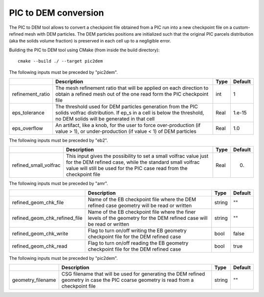 .. _Chap:InputsPICtoDEM:

PIC to DEM conversion
=====================

The PIC to DEM tool allows to convert a checkpoint file obtained from a PIC run
into a new checkpoint file on a custom-refined mesh with DEM particles. The DEM
particles positions are initialized such that the original PIC parcels
distribution (aka the solids volume fraction) is preserved in each cell up to
a negligible error.

Building the PIC to DEM tool using CMake (from inside the build directory):

::

    cmake --build ./ --target pic2dem

The following inputs must be preceded by "pic2dem".

+------------------+---------------------------------------------------+--------+---------+
|                  | Description                                       | Type   | Default |
+==================+===================================================+========+=========+
| refinement_ratio | The mesh refinement ratio that will be applied    | int    | 1       |
|                  | on each direction to obtain a refined mesh out of |        |         |
|                  | the one  read form the PIC checkpoint file        |        |         |
+------------------+---------------------------------------------------+--------+---------+
| eps_tolerance    | The threshold used for DEM particles generation   | Real   | 1.e-15  |
|                  | from the PIC solids volfrac distribution. If ep_s |        |         |
|                  | in a cell is below the threshold, no DEM solids   |        |         |
|                  | will be generated in that cell                    |        |         |
+------------------+---------------------------------------------------+--------+---------+
| eps_overflow     | An artifact, like a knob, for the user to force   | Real   | 1.0     |
|                  | over-production (if value > 1), or                |        |         |
|                  | under-production (if value < 1) of DEM particles  |        |         |
+------------------+---------------------------------------------------+--------+---------+

The following inputs must be preceded by "eb2".

+-----------------------+----------------------------------------------+--------+---------+
|                       | Description                                  | Type   | Default |
+=======================+==============================================+========+=========+
| refined_small_volfrac | This input gives the possibility to set a    | Real   | 0.      |
|                       | small volfrac value just for the DEM refined |        |         |
|                       | case, while the standard small volfrac value |        |         |
|                       | will still be used for the PIC case read     |        |         |
|                       | from the checkpoint file                     |        |         |
+-----------------------+----------------------------------------------+--------+---------+

The following inputs must be preceded by "amr".

+-------------------------------+--------------------------------------+--------+---------+
|                               | Description                          | Type   | Default |
+===============================+======================================+========+=========+
| refined_geom_chk_file         | Name of the EB checkpoint file where | string | ""      |
|                               | the DEM refined case geometry will   |        |         |
|                               | be read or written                   |        |         |
+-------------------------------+--------------------------------------+--------+---------+
| refined_geom_chk_refined_file | Name of the EB checkpoint file where | string | ""      |
|                               | the finer levels of the geometry for |        |         |
|                               | the DEM refined case will be read or |        |         |
|                               | written                              |        |         |
+-------------------------------+--------------------------------------+--------+---------+
| refined_geom_chk_write        | Flag to turn on/off writing the EB   | bool   | false   |
|                               | geometry checkpoint file for the DEM |        |         |
|                               | refined case                         |        |         |
+-------------------------------+--------------------------------------+--------+---------+
| refined_geom_chk_read         | Flag to turn on/off reading the EB   | bool   | true    |
|                               | geometry checkpoint file for the DEM |        |         |
|                               | refined case                         |        |         |
+-------------------------------+--------------------------------------+--------+---------+

The following inputs must be preceded by "pic2dem".

+-------------------+--------------------------------------------------+--------+---------+
|                   | Description                                      | Type   | Default |
+===================+==================================================+========+=========+
| geometry_filename | CSG filename that will be used for generating    | string | ""      |
|                   | the DEM refined geometry in case the PIC coarse  |        |         |
|                   | geometry is read from  a checkpoint file         |        |         |
+-------------------+--------------------------------------------------+--------+---------+
